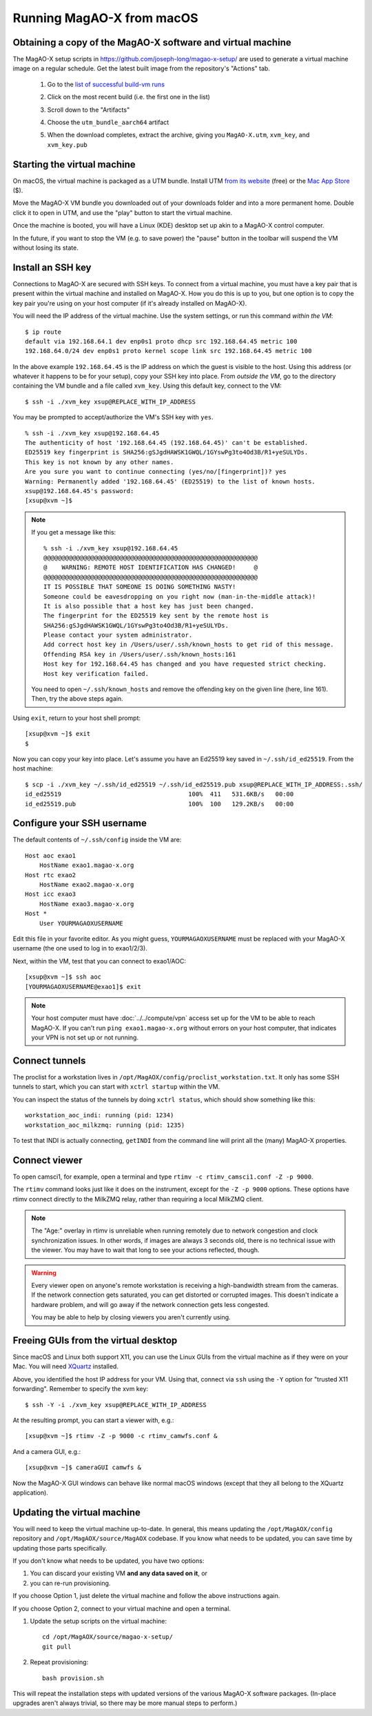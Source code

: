 Running MagAO-X from macOS
==========================

Obtaining a copy of the MagAO-X software and virtual machine
------------------------------------------------------------

The MagAO-X setup scripts in https://github.com/joseph-long/magao-x-setup/ are used to generate a virtual machine image on a regular schedule. Get the latest built image from the repository's "Actions" tab.

   1. Go to the `list of successful build-vm runs <https://github.com/joseph-long/magao-x-setup/actions/workflows/build-vm.yml?query=is%3Asuccess>`_
   2. Click on the most recent build (i.e. the first one in the list)
   3. Scroll down to the "Artifacts"
   4. Choose the ``utm_bundle_aarch64`` artifact

      .. image:: build_artifacts.png
   5. When the download completes, extract the archive, giving you ``MagAO-X.utm``, ``xvm_key``, and ``xvm_key.pub``

Starting the virtual machine
----------------------------

On macOS, the virtual machine is packaged as a UTM bundle. Install UTM `from its website <https://mac.getutm.app/>`_ (free) or the `Mac App Store <https://apps.apple.com/us/app/utm-virtual-machines/id1538878817>`_ ($).

Move the MagAO-X VM bundle you downloaded out of your downloads folder and into a more permanent home. Double click it to open in UTM, and use the "play" button to start the virtual machine.

.. image:: utm_picker.png

Once the machine is booted, you will have a Linux (KDE) desktop set up akin to a MagAO-X control computer.

.. image:: utm_booted.png

In the future, if you want to stop the VM (e.g. to save power) the "pause" button in the toolbar will suspend the VM without losing its state.

Install an SSH key
------------------

Connections to MagAO-X are secured with SSH keys. To connect from a virtual machine, you must have a key pair that is present within the virtual machine and installed on MagAO-X. How you do this is up to you, but one option is to copy the key pair you're using on your host computer (if it's already installed on MagAO-X).

You will need the IP address of the virtual machine. Use the system settings, or run this command *within the VM*::

   $ ip route
   default via 192.168.64.1 dev enp0s1 proto dhcp src 192.168.64.45 metric 100
   192.168.64.0/24 dev enp0s1 proto kernel scope link src 192.168.64.45 metric 100

In the above example ``192.168.64.45`` is the IP address on which the guest is visible to the host. Using this address (or whatever it happens to be for your setup), copy your SSH key into place. From *outside the VM*, go to the directory containing the VM bundle and a file called ``xvm_key``. Using this default key, connect to the VM::

   $ ssh -i ./xvm_key xsup@REPLACE_WITH_IP_ADDRESS

You may be prompted to accept/authorize the VM's SSH key with ``yes``. ::

   % ssh -i ./xvm_key xsup@192.168.64.45
   The authenticity of host '192.168.64.45 (192.168.64.45)' can't be established.
   ED25519 key fingerprint is SHA256:gSJgdHAWSK1GWQL/1GYswPg3to4Od3B/R1+yeSULYDs.
   This key is not known by any other names.
   Are you sure you want to continue connecting (yes/no/[fingerprint])? yes
   Warning: Permanently added '192.168.64.45' (ED25519) to the list of known hosts.
   xsup@192.168.64.45's password:
   [xsup@xvm ~]$

.. note::

   If you get a message like this::

      % ssh -i ./xvm_key xsup@192.168.64.45
      @@@@@@@@@@@@@@@@@@@@@@@@@@@@@@@@@@@@@@@@@@@@@@@@@@@@@@@@@@@
      @    WARNING: REMOTE HOST IDENTIFICATION HAS CHANGED!     @
      @@@@@@@@@@@@@@@@@@@@@@@@@@@@@@@@@@@@@@@@@@@@@@@@@@@@@@@@@@@
      IT IS POSSIBLE THAT SOMEONE IS DOING SOMETHING NASTY!
      Someone could be eavesdropping on you right now (man-in-the-middle attack)!
      It is also possible that a host key has just been changed.
      The fingerprint for the ED25519 key sent by the remote host is
      SHA256:gSJgdHAWSK1GWQL/1GYswPg3to4Od3B/R1+yeSULYDs.
      Please contact your system administrator.
      Add correct host key in /Users/user/.ssh/known_hosts to get rid of this message.
      Offending RSA key in /Users/user/.ssh/known_hosts:161
      Host key for 192.168.64.45 has changed and you have requested strict checking.
      Host key verification failed.
   
   You need to open ``~/.ssh/known_hosts`` and remove the offending key on the given line (here, line 161). Then, try the above steps again.

Using ``exit``, return to your host shell prompt::

   [xsup@xvm ~]$ exit
   $

Now you can copy your key into place. Let's assume you have an Ed25519 key saved in ``~/.ssh/id_ed25519``. From the host machine::

   $ scp -i ./xvm_key ~/.ssh/id_ed25519 ~/.ssh/id_ed25519.pub xsup@REPLACE_WITH_IP_ADDRESS:.ssh/
   id_ed25519                                   100%  411   531.6KB/s   00:00
   id_ed25519.pub                               100%  100   129.2KB/s   00:00

Configure your SSH username
---------------------------

The default contents of ``~/.ssh/config`` inside the VM are::

   Host aoc exao1
       HostName exao1.magao-x.org
   Host rtc exao2
       HostName exao2.magao-x.org
   Host icc exao3
       HostName exao3.magao-x.org
   Host *
       User YOURMAGAOXUSERNAME

Edit this file in your favorite editor. As you might guess, ``YOURMAGAOXUSERNAME`` must be replaced with your MagAO-X username (the one used to log in to exao1/2/3).

Next, within the VM, test that you can connect to exao1/AOC::

   [xsup@xvm ~]$ ssh aoc
   [YOURMAGAOXUSERNAME@exao1]$ exit

.. note::

   Your host computer must have :doc:`../../compute/vpn` access set up for the VM to be able to reach MagAO-X. If you can't run ``ping exao1.magao-x.org`` without errors on your host computer, that indicates your VPN is not set up or not running.

Connect tunnels
---------------

The proclist for a workstation lives in ``/opt/MagAOX/config/proclist_workstation.txt``. It only has some SSH tunnels to start, which you can start with ``xctrl startup`` within the VM.

You can inspect the status of the tunnels by doing ``xctrl status``, which should show something like this::

   workstation_aoc_indi: running (pid: 1234)
   workstation_aoc_milkzmq: running (pid: 1235)

To test that INDI is actually connecting, ``getINDI`` from the command line will print all the (many) MagAO-X properties.

Connect viewer
--------------

To open camsci1, for example, open a terminal and type ``rtimv -c rtimv_camsci1.conf -Z -p 9000``.

.. image:: rtimv_in_vm.png

The ``rtimv`` command looks just like it does on the instrument, except for the ``-Z -p 9000`` options. These options have rtimv connect directly to the MilkZMQ relay, rather than requiring a local MilkZMQ client.

.. note::

   The "Age:" overlay in rtimv is unreliable when running remotely due to network congestion and clock synchronization issues. In other words, if images are always 3 seconds old, there is no technical issue with the viewer. You may have to wait that long to see your actions reflected, though.

.. warning::

   Every viewer open on anyone's remote workstation is receiving a high-bandwidth stream from the cameras. If the network connection gets saturated, you can get distorted or corrupted images. This doesn't indicate a hardware problem, and will go away if the network connection gets less congested.

   You may be able to help by closing viewers you aren't currently using.

Freeing GUIs from the virtual desktop
-------------------------------------

Since macOS and Linux both support X11, you can use the Linux GUIs from the virtual machine as if they were on your Mac. You will need `XQuartz <https://www.xquartz.org/>`_ installed.

Above, you identified the host IP address for your VM. Using that, connect via ``ssh`` using the ``-Y`` option for "trusted X11 forwarding". Remember to specify the xvm key::

   $ ssh -Y -i ./xvm_key xsup@REPLACE_WITH_IP_ADDRESS

At the resulting prompt, you can start a viewer with, e.g.::

   [xsup@xvm ~]$ rtimv -Z -p 9000 -c rtimv_camwfs.conf &

And a camera GUI, e.g.::

   [xsup@xvm ~]$ cameraGUI camwfs &

Now the MagAO-X GUI windows can behave like normal macOS windows (except that they all belong to the XQuartz application).

.. image:: rtimv_mac_x11.png

Updating the virtual machine
----------------------------

You will need to keep the virtual machine up-to-date. In general, this means updating the ``/opt/MagAOX/config`` repository and ``/opt/MagAOX/source/MagAOX`` codebase. If you know what needs to be updated, you can save time by updating those parts specifically.

If you don't know what needs to be updated, you have two options:

1. You can discard your existing VM **and any data saved on it**, or 
2. you can re-run provisioning.

If you choose Option 1, just delete the virtual machine and follow the above instructions again.

If you choose Option 2, connect to your virtual machine and open a terminal.

1. Update the setup scripts on the virtual machine::

      cd /opt/MagAOX/source/magao-x-setup/
      git pull

2. Repeat provisioning::

      bash provision.sh

This will repeat the installation steps with updated versions of the various MagAO-X software packages. (In-place upgrades aren't always trivial, so there may be more manual steps to perform.)

